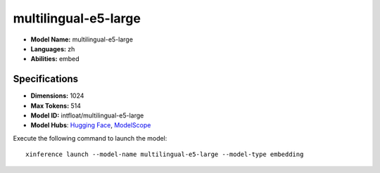 .. _models_builtin_multilingual-e5-large:

=====================
multilingual-e5-large
=====================

- **Model Name:** multilingual-e5-large
- **Languages:** zh
- **Abilities:** embed

Specifications
^^^^^^^^^^^^^^

- **Dimensions:** 1024
- **Max Tokens:** 514
- **Model ID:** intfloat/multilingual-e5-large
- **Model Hubs**: `Hugging Face <https://huggingface.co/intfloat/multilingual-e5-large>`__, `ModelScope <https://modelscope.cn/models/Xorbits/multilingual-e5-large>`__

Execute the following command to launch the model::

   xinference launch --model-name multilingual-e5-large --model-type embedding